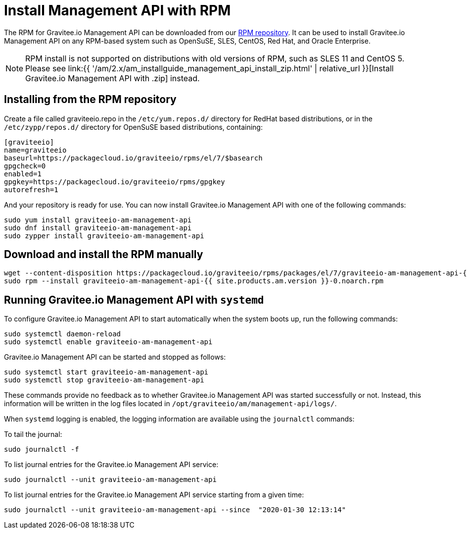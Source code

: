 = Install Management API with RPM
:page-sidebar: am_2_x_sidebar
:page-permalink: am/2.x/am_installguide_management_api_install_rpm.html
:page-folder: am/installation-guide
:page-layout: am
:page-description: Gravitee.io Access Management - Management API - Installation with RPM
:page-keywords: Gravitee.io, API Platform, API Management, Access Gateway, oauth2, openid, documentation, manual, guide, reference, api

The RPM for Gravitee.io Management API can be downloaded from our link:#installing_from_the_rpm_repository[RPM repository].
It can be used to install Gravitee.io Management API on any RPM-based system such as OpenSuSE, SLES, CentOS, Red Hat, and Oracle Enterprise.

NOTE: RPM install is not supported on distributions with old versions of RPM, such as SLES 11 and CentOS 5. Please see link:{{ '/am/2.x/am_installguide_management_api_install_zip.html' | relative_url }}[Install Gravitee.io Management API with .zip] instead.

== Installing from the RPM repository
Create a file called graviteeio.repo in the `/etc/yum.repos.d/` directory for RedHat based distributions, or in the `/etc/zypp/repos.d/` directory for OpenSuSE based distributions, containing:

[source,bash]
----
[graviteeio]
name=graviteeio
baseurl=https://packagecloud.io/graviteeio/rpms/el/7/$basearch
gpgcheck=0
enabled=1
gpgkey=https://packagecloud.io/graviteeio/rpms/gpgkey
autorefresh=1
----

And your repository is ready for use. You can now install Gravitee.io Management API with one of the following commands:

[source,bash]
----
sudo yum install graviteeio-am-management-api
sudo dnf install graviteeio-am-management-api
sudo zypper install graviteeio-am-management-api
----

== Download and install the RPM manually

[source,bash]
----
wget --content-disposition https://packagecloud.io/graviteeio/rpms/packages/el/7/graviteeio-am-management-api-{{ site.products.am.version }}-0.noarch.rpm/download.rpm
sudo rpm --install graviteeio-am-management-api-{{ site.products.am.version }}-0.noarch.rpm
----

== Running Gravitee.io Management API with `systemd`

To configure Gravitee.io Management API to start automatically when the system boots up, run the following commands:

[source,shell]
----
sudo systemctl daemon-reload
sudo systemctl enable graviteeio-am-management-api
----

Gravitee.io Management API can be started and stopped as follows:

[source,shell]
----
sudo systemctl start graviteeio-am-management-api
sudo systemctl stop graviteeio-am-management-api
----

These commands provide no feedback as to whether Gravitee.io Management API was started successfully or not.
Instead, this information will be written in the log files located in `/opt/graviteeio/am/management-api/logs/`.

When `systemd` logging is enabled, the logging information are available using the `journalctl` commands:

To tail the journal:

[source,shell]
----
sudo journalctl -f
----

To list journal entries for the Gravitee.io Management API service:

[source,shell]
----
sudo journalctl --unit graviteeio-am-management-api
----

To list journal entries for the Gravitee.io Management API service starting from a given time:

[source,shell]
----
sudo journalctl --unit graviteeio-am-management-api --since  "2020-01-30 12:13:14"
----